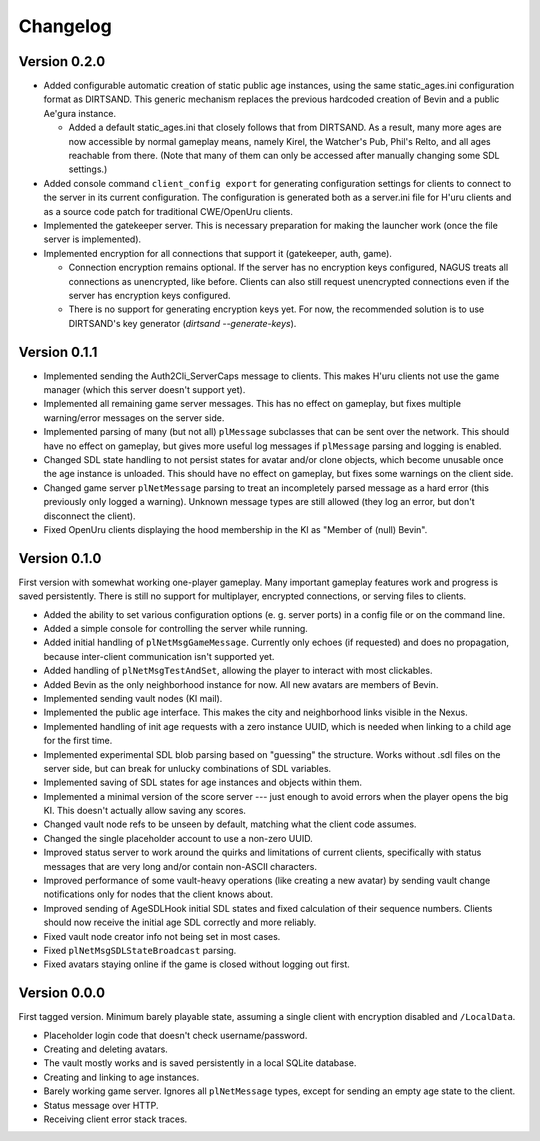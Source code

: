 Changelog
=========

Version 0.2.0
-------------

* Added configurable automatic creation of static public age instances,
  using the same static_ages.ini configuration format as DIRTSAND.
  This generic mechanism replaces the previous hardcoded creation of Bevin and a public Ae'gura instance.
  
  * Added a default static_ages.ini
    that closely follows that from DIRTSAND.
    As a result,
    many more ages are now accessible by normal gameplay means,
    namely Kirel, the Watcher's Pub, Phil's Relto, and all ages reachable from there.
    (Note that many of them can only be accessed after manually changing some SDL settings.)
* Added console command ``client_config export`` for generating configuration settings for clients
  to connect to the server in its current configuration.
  The configuration is generated both as a server.ini file for H'uru clients
  and as a source code patch for traditional CWE/OpenUru clients.
* Implemented the gatekeeper server.
  This is necessary preparation for making the launcher work
  (once the file server is implemented).
* Implemented encryption for all connections that support it
  (gatekeeper, auth, game).
  
  * Connection encryption remains optional.
    If the server has no encryption keys configured,
    NAGUS treats all connections as unencrypted,
    like before.
    Clients can also still request unencrypted connections
    even if the server has encryption keys configured.
  * There is no support for generating encryption keys yet.
    For now,
    the recommended solution is to use DIRTSAND's key generator
    (`dirtsand --generate-keys`).

Version 0.1.1
-------------

* Implemented sending the Auth2Cli_ServerCaps message to clients.
  This makes H'uru clients not use the game manager
  (which this server doesn't support yet).
* Implemented all remaining game server messages.
  This has no effect on gameplay,
  but fixes multiple warning/error messages on the server side.
* Implemented parsing of many (but not all) ``plMessage`` subclasses
  that can be sent over the network.
  This should have no effect on gameplay,
  but gives more useful log messages if ``plMessage`` parsing and logging is enabled.
* Changed SDL state handling to not persist states for avatar and/or clone objects,
  which become unusable once the age instance is unloaded.
  This should have no effect on gameplay,
  but fixes some warnings on the client side.
* Changed game server ``plNetMessage`` parsing to treat an incompletely parsed message as a hard error
  (this previously only logged a warning).
  Unknown message types are still allowed
  (they log an error,
  but don't disconnect the client).
* Fixed OpenUru clients displaying the hood membership in the KI as "Member of (null) Bevin".

Version 0.1.0
-------------

First version with somewhat working one-player gameplay.
Many important gameplay features work
and progress is saved persistently.
There is still no support for multiplayer, encrypted connections, or serving files to clients.

* Added the ability to set various configuration options
  (e. g. server ports)
  in a config file or on the command line.
* Added a simple console for controlling the server while running.
* Added initial handling of ``plNetMsgGameMessage``.
  Currently only echoes (if requested) and does no propagation,
  because inter-client communication isn't supported yet.
* Added handling of ``plNetMsgTestAndSet``,
  allowing the player to interact with most clickables.
* Added Bevin as the only neighborhood instance for now.
  All new avatars are members of Bevin.
* Implemented sending vault nodes
  (KI mail).
* Implemented the public age interface.
  This makes the city and neighborhood links visible in the Nexus.
* Implemented handling of init age requests with a zero instance UUID,
  which is needed when linking to a child age for the first time.
* Implemented experimental SDL blob parsing based on "guessing" the structure.
  Works without .sdl files on the server side,
  but can break for unlucky combinations of SDL variables.
* Implemented saving of SDL states for age instances and objects within them.
* Implemented a minimal version of the score server ---
  just enough to avoid errors when the player opens the big KI.
  This doesn't actually allow saving any scores.
* Changed vault node refs to be unseen by default,
  matching what the client code assumes.
* Changed the single placeholder account to use a non-zero UUID.
* Improved status server to work around the quirks and limitations of current clients,
  specifically with status messages that are very long and/or contain non-ASCII characters.
* Improved performance of some vault-heavy operations
  (like creating a new avatar)
  by sending vault change notifications only for nodes that the client knows about.
* Improved sending of AgeSDLHook initial SDL states
  and fixed calculation of their sequence numbers.
  Clients should now receive the initial age SDL correctly and more reliably.
* Fixed vault node creator info not being set in most cases.
* Fixed ``plNetMsgSDLStateBroadcast`` parsing.
* Fixed avatars staying online if the game is closed without logging out first.

Version 0.0.0
-------------

First tagged version.
Minimum barely playable state,
assuming a single client with encryption disabled and ``/LocalData``.

* Placeholder login code that doesn't check username/password.
* Creating and deleting avatars.
* The vault mostly works and is saved persistently in a local SQLite database.
* Creating and linking to age instances.
* Barely working game server.
  Ignores all ``plNetMessage`` types,
  except for sending an empty age state to the client.
* Status message over HTTP.
* Receiving client error stack traces.
